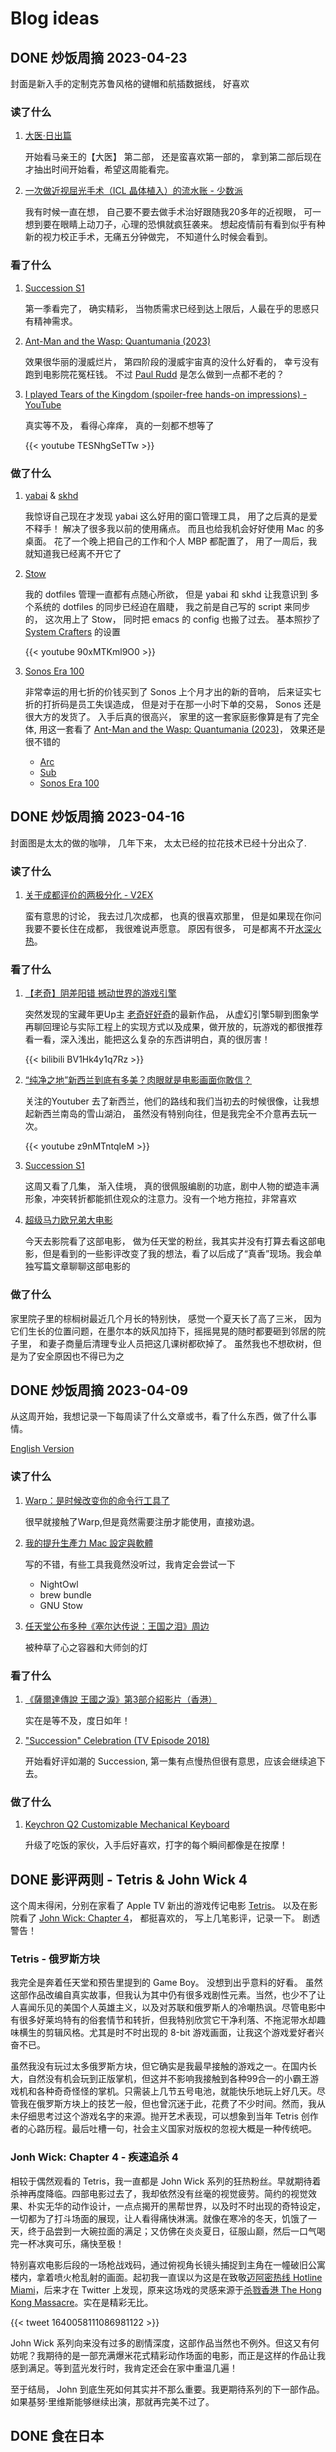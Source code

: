 #+hugo_base_dir: ../

#+hugo_weight: auto
#+hugo_auto_set_lastmod: t
#+options: author:nil

* Blog ideas
** DONE 炒饭周摘 2023-04-23
CLOSED: [2023-04-30 Sun 10:22]
:PROPERTIES:
:EXPORT_FILE_NAME: weekly-summary-2023-04-23.zh-cn.md
:EXPORT_DATE: <2023-04-30 Sun>
:CUSTOM_ID: weekly-summary-2023-04-23-zh
:EXPORT_HUGO_CUSTOM_FRONT_MATTER+: :featuredImage /ox-hugo/weekly-summary-2023-04-23-cover.jpeg
:EXPORT_HUGO_CUSTOM_FRONT_MATTER+: :featuredImagePreview /ox-hugo/weekly-summary-2023-04-23-preview.jpeg
:END:
封面是新入手的定制克苏鲁风格的键帽和航插数据线， 好喜欢
#+hugo: more

*** 读了什么
**** [[https://book.douban.com/subject/36155568/][大医·日出篇]]
开始看马亲王的【大医】 第二部， 还是蛮喜欢第一部的， 拿到第二部后现在才抽出时间开始看，希望这周能看完。
****  [[https://sspai.com/post/79450][一次做近视屈光手术（ICL 晶体植入）的流水账 - 少数派]]
我有时候一直在想， 自己要不要去做手术治好跟随我20多年的近视眼， 可一想到要在眼睛上动刀子，心理的恐惧就疯狂袭来。 想起疫情前有看到似乎有种新的视力校正手术，无痛五分钟做完， 不知道什么时候会看到。
*** 看了什么
**** [[https://www.imdb.com/title/tt7660850/episodes?season=1][Succession S1]]
第一季看完了， 确实精彩， 当物质需求已经到达上限后，人最在乎的思惑只有精神需求。
**** [[https://www.imdb.com/title/tt10954600/][Ant-Man and the Wasp: Quantumania (2023)]]
效果很华丽的漫威烂片， 第四阶段的漫威宇宙真的没什么好看的， 幸亏没有跑到电影院花冤枉钱。 不过 [[https://www.imdb.com/name/nm0748620/?ref_=tt_cl_i_1][Paul Rudd]] 是怎么做到一点都不老的？
**** [[https://www.youtube.com/watch?v=TESNhgSeTTw&ab_channel=SkillUp][I played Tears of the Kingdom (spoiler-free hands-on impressions) - YouTube]]
真实等不及， 看得心痒痒， 真的一刻都不想等了
#+begin_export html
{{< youtube TESNhgSeTTw >}}
#+end_export

*** 做了什么
**** [[https://github.com/koekeishiya/yabai][yabai]] & [[https://github.com/koekeishiya/skhd][skhd]]
我惊讶自己现在才发现 yabai 这么好用的窗口管理工具， 用了之后真的是爱不释手！ 解决了很多我以前的使用痛点。 而且也给我机会好好使用 Mac 的多桌面。 花了一个晚上把自己的工作和个人 MBP 都配置了， 用了一周后，我就知道我已经离不开它了
**** [[https://www.gnu.org/software/stow/][Stow]]
我的 dotfiles 管理一直都有点随心所欲， 但是 yabai 和 skhd 让我意识到 多个系统的 dotfiles 的同步已经迫在眉睫， 我之前是自己写的 script 来同步的， 这次用上了 Stow， 同时把 emacs 的 config 也搬了过去。
基本照抄了 [[https://www.youtube.com/@SystemCrafters][System Crafters]] 的设置
#+begin_export html
{{< youtube 90xMTKml9O0 >}}
#+end_export

**** [[https://www.sonos.com/en-au/shop/two-room-set-era-100-white][Sonos Era 100]]
非常幸运的用七折的价钱买到了 Sonos 上个月才出的新的音响， 后来证实七折的打折码是员工失误造成， 但是对于在那一小时下单的交易， Sonos 还是很大方的发货了。 入手后真的很高兴， 家里的这一套家庭影像算是有了完全体, 用这一套看了 [[https://www.imdb.com/title/tt10954600/][Ant-Man and the Wasp: Quantumania (2023)]]， 效果还是很不错的
- [[https://www.sonos.com/en-au/shop/arc][Arc]]
- [[https://www.sonos.com/en-au/shop/sub][Sub]]
- [[https://www.sonos.com/en-au/shop/two-room-set-era-100-white][Sonos Era 100]]

** DONE 炒饭周摘 2023-04-16
CLOSED: [2023-04-23 Sun 16:32]
:PROPERTIES:
:EXPORT_FILE_NAME: weekly-summary-2023-04-16.zh-cn.md
:EXPORT_DATE: <2023-04-23 Sun>
:CUSTOM_ID: weekly-summary-2023-04-16-zh
:EXPORT_HUGO_CUSTOM_FRONT_MATTER+: :featuredImage /ox-hugo/weekly-summary-2023-04-16-cover.jpeg
:END:
封面图是太太的做的咖啡， 几年下来， 太太已经的拉花技术已经十分出众了.
#+hugo: more
*** 读了什么
**** [[https://www.v2ex.com/t/933992][关于成都评价的两极分化 - V2EX]]
蛮有意思的讨论， 我去过几次成都， 也真的很喜欢那里， 但是如果现在你问我要不要长住在成都， 我很难说声愿意。 原因有很多， 可是都离不开[[https://www.v2ex.com/go/flamewar][水深火热]]。
*** 看了什么
**** [[https://www.bilibili.com/video/BV1Hk4y1q7Rz/?vd_source=af60240413ae7e82f58d7b215a767825][【老奇】阴差阳错 撼动世界的游戏引擎]]
突然发现的宝藏年更Up主 [[https://space.bilibili.com/35894872][老奇好好奇]]的最新作品， 从虚幻引擎5聊到图象学再聊回理论与实际工程上的实现方式以及成果，做开放的，玩游戏的都很推荐看一看，深入浅出，能把这么复杂的东西讲明白，真的很厉害！
#+begin_export html
{{< bilibili BV1Hk4y1q7Rz >}}
#+end_export
**** [[https://www.youtube.com/watch?v=z9nMTntqleM][“纯净之地”新西兰到底有多美？肉眼就是电影画面你敢信？]]
关注的Youtuber 去了新西兰，他们的路线和我们当初去的时候很像，让我想起新西兰南岛的雪山湖泊， 虽然没有特别向往，但是我完全不介意再去玩一次。
#+begin_export html
{{< youtube z9nMTntqleM >}}
#+end_export
**** [[https://www.imdb.com/title/tt7660850/episodes?season=1][Succession S1]]
这周又看了几集， 渐入佳境， 真的很佩服编剧的功底，剧中人物的塑造丰满形象，冲突转折都能抓住观众的注意力。没有一个地方拖拉，非常喜欢
**** [[https://www.imdb.com/title/tt6718170/][超级马力欧兄弟大电影]]
今天去影院看了这部电影， 做为任天堂的粉丝，我其实并没有打算去看这部电影，但是看到的一些影评改变了我的想法，看了以后成了“真香”现场。我会单独写篇文章聊聊这部电影的

*** 做了什么
家里院子里的棕榈树最近几个月长的特别快， 感觉一个夏天长了高了三米， 因为它们生长的位置问题，在墨尔本的妖风加持下，摇摇晃晃的随时都要砸到邻居的院子里， 和妻子商量后清理专业人员把这几课树都砍掉了。 虽然我也不想砍树，但是为了安全原因也不得已为之
[[file:weekly-summary-2023-04-16-001.jpeg]]

** DONE 炒饭周摘 2023-04-09
CLOSED: [2023-04-16 Sun 15:03]
:PROPERTIES:
:EXPORT_FILE_NAME: weekly-summary-2023-04-09.zh-cn.md
:EXPORT_DATE: <2023-04-16 Sun>
:EXPORT_HUGO_CUSTOM_FRONT_MATTER+: :featuredImage /ox-hugo/weekly-summary-2023-04-09-cover.jpeg
:END:
#+hugo_tags: 周摘
从这周开始，我想记录一下每周读了什么文章或书，看了什么东西，做了什么事情。
#+hugo: more
[[https://chaoruan.xyz/posts/weekly-summary-2023-04-09][English Version]]
*** 读了什么
**** [[https://sspai.com/post/79262][Warp：是时候改变你的命令行工具了]]
很早就接触了Warp,但是竟然需要注册才能使用，直接劝退。
**** [[https://jason-memo.dev/posts/my-mac-setting/][我的提升生產力 Mac 設定與軟體]]
写的不错，有些工具我竟然没听过，我肯定会尝试一下
- NightOwl
- brew bundle
- GNU Stow
**** [[https://www.gcores.com/articles/164692][任天堂公布多种《塞尔达传说：王国之泪》周边]]
被种草了心之容器和大师剑的灯
*** 看了什么
**** [[https://www.youtube.com/watch?v=guKBgnzhijE][《薩爾達傳說 王國之淚》第3部介紹影片（香港）]]
实在是等不及，度日如年！
**** [[https://www.imdb.com/title/tt5791038/?ref_=ttep_ep1]["Succession" Celebration (TV Episode 2018)]]
开始看好评如潮的 Succession, 第一集有点慢热但很有意思，应该会继续追下去。
*** 做了什么
**** [[https://www.keychron.com/pages/keychron-q2-customizable-mechanical-keyboard][Keychron Q2 Customizable Mechanical Keyboard]]
升级了吃饭的家伙，入手后好喜欢，打字的每个瞬间都像是在按摩！

** DONE 影评两则 - Tetris & John Wick 4
CLOSED: [2023-04-08 Sat 11:31]
:PROPERTIES:
:EXPORT_FILE_NAME: two-movie-reviews.zh-cn.md
:EXPORT_DATE: <2023-04-04 Tue>
:EXPORT_HUGO_CUSTOM_FRONT_MATTER+: :featuredImage /ox-hugo/two-movie-reviews-cn-cover.jpeg
:EXPORT_HUGO_CUSTOM_FRONT_MATTER+: :featuredImagePreview /ox-hugo/two-movie-reviews-cn-preview.jpg
:END:
这个周末得闲，分别在家看了 Apple TV 新出的游戏传记电影 [[https://www.imdb.com/title/tt12758060/][Tetris]]。 以及在影院看了 [[https://www.imdb.com/title/tt10366206/][John Wick: Chapter 4]]， 都挺喜欢的， 写上几笔影评，记录一下。 剧透警告！
#+begin_export html
<!--more-->
#+end_export
*** Tetris - 俄罗斯方块
我完全是奔着任天堂和预告里提到的 Game Boy。 没想到出乎意料的好看。 虽然这部作品改编自真实故事，但我认为其中仍有很多戏剧性元素。当然，也少不了让人喜闻乐见的美国个人英雄主义，以及对苏联和俄罗斯人的冷嘲热讽。尽管电影中有很多好莱坞特有的俗套情节和转折，但我特别欣赏它干净利落、不拖泥带水却趣味横生的剪辑风格。尤其是时不时出现的 8-bit 游戏画面，让我这个游戏爱好者兴奋不已。

虽然我没有玩过太多俄罗斯方块，但它确实是我最早接触的游戏之一。在国内长大，自然没有机会玩到正版掌机，但这并不影响我接触到各种99合一的小霸王游戏机和各种奇奇怪怪的掌机。只需装上几节五号电池，就能快乐地玩上好几天。尽管我在俄罗斯方块上的技艺一般，但也曾沉迷于此，花费了不少时间。然而，我从未仔细思考过这个游戏名字的来源。抛开艺术表现，可以想象到当年 Tetris 创作者的心路历程。最后吐槽一句，社会主义国家对版权的忽视大概是一种传统吧。

*** Jonh Wick: Chapter 4 - 疾速追杀 4
相较于偶然观看的 Tetris，我一直都是 John Wick 系列的狂热粉丝。早就期待着杀神再度降临。四部电影过去了，我却依然没有丝毫的视觉疲劳。简约的视觉效果、朴实无华的动作设计，一点点揭开的黑帮世界，以及时不时出现的奇特设定，一切都为了打斗场面的展现，让人看得痛快淋漓。就像在寒冷的冬天，饥饿了一天，终于品尝到一大碗拉面的满足；又仿佛在炎炎夏日，征服山巅，然后一口气喝完一杯冰爽可乐，痛快至极！

特别喜欢电影后段的一场枪战戏码，通过俯视角长镜头捕捉到主角在一幢破旧公寓楼内，拿着喷火枪乱射的画面。起初我一直误以为这是在致敬[[https://store.steampowered.com/app/219150/Hotline_Miami/][迈阿密热线 Hotline Miami]]，后来才在 Twitter 上发现，原来这场戏的灵感来源于[[https://store.steampowered.com/app/741510/The_Hong_Kong_Massacre/][杀戮香港 The Hong Kong Massacre]]。实在是精彩无比。
#+begin_export html
{{< tweet 1640058111086981122 >}}
#+end_export
John Wick 系列向来没有过多的剧情深度，这部作品当然也不例外。但这又有何妨呢？我期待的是一部充满爆米花式精彩动作场面的电影，而正是这样的作品让我感到满足。等到蓝光发行时，我肯定还会在家中重温几遍！

至于结局， John 到底生死如何其实并不那么重要。我更期待系列的下一部作品。如果基努·里维斯能够继续出演，那就再完美不过了。

** DONE 食在日本
CLOSED: [2023-03-19 Sun 14:59]
:PROPERTIES:
:EXPORT_FILE_NAME: feasting-in-japan.zh-cn.md
:EXPORT_DATE: <2023-03-11 Sat>
:EXPORT_HUGO_CUSTOM_FRONT_MATTER+: :featuredImagePreview /ox-hugo/feasting-in-japan-cn-preview.jpeg
:END:
*** 🍽️ 准备就绪
出发去日本前几周，我与太太投入的时间并非全在规划行程，而更多是在 YouTube 上观看各种日本美食探店视频，琢磨着要去哪里品尝哪些佳肴。我们在 Google 地图上标记了众多餐馆和小吃摊，垂涎欲滴地期待着在日本大饱口福。

一直以来，我都钟爱日本料理，从寿司到烧鸟、从拉面到寿喜烧，几乎每隔一段时间都会去品尝一次。而太太厨艺高超，不论是简单的拉面、亲子丼还是复杂的寿喜烧、关东煮，她都能做得十分地道，味道更是别具一格。除了自家烹饪，我们也是澳洲众多日料店的常客。想到即将在日本品尝更加地道的美食，内心无比兴奋和期待。
*** 🍜 经典拉面
身为北方人，我对面食情有独钟，日本拉面则一直是我的心爱之物。终于，在京都祗园的 [[https://goo.gl/maps/GH5y5S7wvnsqu14q6][Ramen Miyako]] 有幸品尝到了人生中第一碗正宗日本拉面。浓郁的豚骨汤头、美味多汁的叉烧肉、弹牙有嚼劲的面条，每一口都让人满足得心花怒放。在日本，人们喜欢将拉面与米饭和煎饺搭配享用。这家店也提供这样的搭配。在初冬的京都夜晚，一口面条，一口煎饺，吃得热气腾腾，鼻尖都忍不住泛出些许汗珠。喝完最后一口汤头，整个身心都感觉通透无比。

当然，品尝一次拉面是远远不够的。在大阪清晨，我们和一群熬夜的年轻人挤在仅有四个座位的小店里，吃着热腾腾的牛肉拉面。在东京六本木的幽静小巷，我们幸运地在不用排队的情况下品尝到了[[https://goo.gl/maps/DQBg2PfFZwmb7uVc8][超人气的拉面]]。 虽然我不会每顿都吃拉面，但现在我总是满怀期待地和下一碗拉面相遇。

[[file:feasting-in-japan-001.jpeg]]
-----
*** 😋 自在烧鸟
曾在悉尼一家[[https://goo.gl/maps/yXHJkQAG9bCzk9x1A][日料店]]品尝过令人难忘的烤鸡肉串，记忆犹新。因此，在赴日本前最期待的美食便是烧鸟了。首次品尝烧鸟是在银座的一家藏在地下餐厅 [[https://goo.gl/maps/Jfxv7MFbJCrMfwpq8][Torigin Honten]]. 这家传统日式餐厅座无虚席，原以为会有烟雾缭绕，却意外地发现空气清新, 环境优雅。我们点了一份招牌烧鸟拼盘，包含各式日式烤串。烧鸟当然以鸡肉最为著名。烤鸡肉、烤肉丸以及我最爱的烤鸡皮，炭烤的香气与脂肪的美味完美融合，火候恰到好处，呈现出无与伦比的鲜嫩口感。搭配这家店特制的蘑菇炊饭，香气四溢。

烧鸟实际上是日式烤串，以鸡肉为主。与中式烤肉不同，日式烤串通常每种只点一串，每串都有独特的口感，适合慢慢细细品味。

几日后，在涩谷下班高峰期，我们跟随上班族们涌入了一家烟火气浓厚的烧鸟店 [[https://goo.gl/maps/MB1CrCbWoEZXzxhWA][Toritake]]。 店内座位满员，点单时需要大声呼喊服务员。尽管这里的烧鸟味道稍逊于银座那家，但惊喜的是每串烤肉都提供酱烤和盐烧两种口味。更难得的是，店内气氛热闹，烟火气浓郁，品尝起来反而更加美味。

回想起来，或许烧烤的魅力正是这种自由自在的气氛，在忙碌一天后带着悠哉悠哉的心情享受美味。

[[file:feasting-in-japan-002.jpeg]]
-----
*** 🍜 意外乌冬
实际上，我并不特别喜欢乌冬面，但我太太却是乌冬面的铁杆粉丝。抵达东京的首日晚上，本打算去品尝寿司，可惜我们[[https://goo.gl/maps/1qHG17pZw3ey1zz9A][心仪的餐馆]]已经打烊。失落之际，我们发现旁边正好有一家[[https://goo.gl/maps/ew4TSxi3m45eEyMt8][乌冬面馆]]，排着长长的队伍。等待近一个小时后，我们尝试了烤鸭肉乌冬面。这碗令人惊艳的乌冬面，使我第一次体会到了手工乌冬面所散发出的弹滑口感。

尽管我对乌冬面有些好感，但在有限的日本之旅中，我还是希望能多品尝其他日本美食。然而，在京都参观平安神宫后，我们原计划前往的餐馆也已关门。闲逛时，我们发现一家街边乌冬面馆, 门前排着长长的队伍，都是本地居民。跟随他们排队后，我们才知道这家名为 [[https://goo.gl/maps/F6yrdknA9URdZTSn8][Yamamoto Menzou]] 的乌冬面馆是京都排名前五的名店。经过一个多小时的等待，我们终于品尝到了这碗名曰“月见”的乌冬面。面条口感弹滑，汤头味道醇厚，令我对乌冬面的美味更加惊叹。

原以为在日本的行程中，品尝乌冬面的机会不会太多。然而，在旅程的最后一天，因为行程改动，我们有幸品尝了一家东京乌冬连锁店的美食。尽管口味略逊于京都那家，但这家店的咖喱乌冬味道独特，让我领略到了乌冬面的另一种风味。

因缘巧合，共享用了三次乌冬，这种意外之喜也算是旅行的收获吧。

[[file:feasting-in-japan.jpeg]]
-----
*** 🍲 暖心寿喜锅
太太在家最常做的日本料理便是寿喜锅了，因此更加期待在寿喜锅的发源地京都品尝正宗的滋味。谁知到京都后，连续尝试预约三家热门的寿喜烧店，却都无法订到位子。在苦恼之余，酒店前台终于帮我们预定到了一家位于八坂神社旁的寿喜烧店 [[https://goo.gl/maps/Hx6Ns11VJt3GefnBA][Torihisa]].

初到店里，我们有些担心：这家老旧但十分干净的日式榻榻米餐馆，服务员都是穿着和服的阿姨们，似乎也没有多少客人。尽管如此，我们还是坐下点了单。由于服务阿姨不会英文，我们只好通过带有英文的菜单，比划着点完菜。坐在并不太舒服的榻榻米上，我们开始有些发怵。然而，上菜的速度很快，和服阿姨也非常热情，她们帮我们涮好了美丽的雪花牛肉，放入打散的生蛋液里，并示意我们仔细品尝。

那一口，仿佛带着温暖的阳光，裹着生蛋液的牛肉格外柔嫩，香气四溢。牛肉中的脂肪散发着迷人的奶香，让人陶醉。这些美妙的滋味在口中流连忘返，回味无穷。

这顿寿喜烧让我大开眼界。每个放入汤锅内的食材都带着本身食物的香味，同时又被甜甜的寿喜汤汁衬托得更加美味。品尝着各种京都渍物，仿佛永远停不下来：肥美的牛肉、滑嫩的豆腐、爽滑的魔芋丝、脆甜的白菜，让人忍不住一口接一口。

当我们吃完走在幽静的八坂神社小路上，不禁感叹，何时能再品尝到这样温暖人心的汤锅呢？

[[file:feasting-in-japan-003.jpeg]]
-----
*** 🍱 怀石料理
早闻怀石料理大名，却并未心生期待。原以为这不过是一场炒作，而未曾特意安排。然而，在箱根下榻的温泉酒店特别为我安排了[[https://goo.gl/maps/TQ4xwsz82U7MaFfK7][怀石料理]]。带着“既来之则安之”的心态，我准备尝试这顿饕餮盛宴。当主厨亲笔题写的菜单呈现眼前，我恍然意识到，怀石料理的魅力远不止于美食，更在于它所散发的独特氛围与庄重仪式感。

[[file:feasting-in-japan-004.jpeg]]

然而，当一道道精美佳肴逐渐呈现，恰到好处的调味，新鲜诱人的食材，雅致精巧的器皿，以及管家贴心得恰如其分的服务，这一切都让我如痴如醉。从琥珀色的清酒，到呈现出山海之美的冷盘；从娇艳欲滴的刺身，到搭配时令蔬菜的酢物，每一道菜都充满了精致与匠心。在品尝中，我能感受到料理师傅对食材的敬畏，以及对季节与自然的尊重。

这顿怀石料理，使我领悟到它并非空有其名。尽管价格昂贵，但却展示出了独特且令人难以抗拒的魅力。在这精湛的烹饪技艺中，融入了对食材、色香味和视觉美感的极致追求，令人沉浸在一场无与伦比的美食体验中。

[[file:feasting-in-japan-005.jpeg]]
-----
*** 🍡 流连小食
日本的美食琳琅满目，让人目不暇接，尤其是那些令人垂涎欲滴的小吃，因篇幅有限，难以一一道来。譬如筑地市场的柔滑玉子烧、鲜美牛杂饭，秋叶原意外发现的香浓咖喱饭，奈良原汁原味的布丁与清新的艾草团子。还有那些价格昂贵但口感罕有的水果如葡萄、草莓。这些美食带来的欢愉满足滋味让我们下定决心，未来一定要再次踏上日本的土地，继续尽情品味各种佳肴美食，同时畅游美景

[[file:feasting-in-japan-006.jpeg]]
** DONE 初识日本
CLOSED: [2023-03-01 Wed 21:49]
:PROPERTIES:
:EXPORT_FILE_NAME: a-taste-of-japan.zh-cn.md
:EXPORT_DATE: <2023-02-26 Sun>
:EXPORT_HUGO_CUSTOM_FRONT_MATTER+: :featuredImagePreview /ox-hugo/a-taste-of-japan-cn-preview.jpeg
:END:
*** 🛫 前言
自2020年疫情爆发以来，我和妻子一直没有机会出门旅行。然而，在2022年8月得知日本重新开放自由行后，我们终于决定前往日本旅游。虽然我们很想赶上11月的日本红叶季，但由于工作安排，我们只能选择在12月初进行旅行。除了决定了两周的旅行时间，其他的行程安排都由我妻子精心策划。

幸好，我太太非常能干，她为我们安排了住宿、各种游玩行程，并提前预订了大阪的环球影城和迪士尼乐园门票。在我的强烈建议下，她还咬牙预订了箱根豪华温泉酒店。最终，在12月初，我们终于搭上了从墨尔本飞往东京的飞机，开始了我们的日本之旅。
-----
[[file:a-taste-of-japan-cn-001.jpg]]
*** 👀 初识东京
我们的第一站是东京。虽然我之前已经对这座城市的规模有所了解，但实际置身其中时，我才深刻地感受到东京的繁华和热闹。

尽管东京之行的行程非常紧张，但我们还是去了很多地方，包括参拜了浅草寺、逛了我们心心念念的秋叶原和银座。由于后面的行程还很长，我们本来打算控制一下消费，结果在迪士尼乐园完全失控了。

有趣的是，我和妻子从来没有去过迪士尼乐园，甚至主题公园也是我们第一次去。尽管新鲜感让人兴奋，但那种纯粹的开心感受真的是久违了。我们在迪士尼玩了整整一天，还买了很多纪念品。虽然因为行程的安排我们没有时间去迪士尼海洋乐园，但留下一些遗憾也是不错的，这也成为我们再次前往东京的理由。
-----
[[file:a-taste-of-japan-cn-002.jpeg]]
*** 🏯 古都韵味
我们告别东京，前往了京都。尽管我们早就知道京都和东京完全不同，但当我们真正漫步在京都街头小巷时，我们还是被这座古都征服了。不同于东京的繁华，京都的美是精致的、典雅的，就像处处都能看到穿着和服的女子一样。

除了参拜大名鼎鼎的稻荷神社和清水寺，我们还细细品味了它们的历史和文化内涵。稻荷神社以千本鸟居闻名，浓郁的神秘氛围让人不禁感叹它的神奇与美丽。而清水寺则展现了日本传统建筑和园林的精髓，让人沉醉于它的静谧和神圣。

除了这些寺庙，我更喜欢漫步于京都的街道，逛遍了繁华的衹园四条。特别是在夜深人静的时候漫步于充满古韵的先斗町，仿佛自己穿越千年，走在长乐坊的酒肆小巷。这种美妙的感觉是无法用言语来形容的。

可惜我们的行程只有两天，无法留恋京都更久。我们下次来的时候，一定要在夏天再来，漫步鸭川，感受仲夏风情。
-----
[[file:a-taste-of-japan-cn-003.jpeg]]
*** 🦌 小鹿静谧
我们在前往大阪的路上起了个大早，前往了奈良。之前一位朋友曾说过“奈良就是一个大公园”，因此我们步行游览了东大寺和春日大社。除了古色古香的日式建筑，最特别的就是到处可见的小鹿。这些小鹿静静地躺着、走着或站着，在园子里、马路边和小路旁，带来一种静逸而温暖的氛围。

和这些可爱的小鹿亲近是一次难忘的经历。它们甚至会在你面前弯下腰，等待你的手掌里伸出食物。当它们用嘴轻轻咬住饼干时，你会被它们天真无邪的眼神深深吸引。
-----
[[file:a-taste-of-japan-cn-004.jpeg]]
*** 🎎 大阪风情
来到日本之前，我对大阪并没有太多的印象，甚至连大阪的特点都说不出来。起初只是想去参观世界上唯一的超级马里奥主题公园。然而当我踏入光怪陆离的道顿堀时，我被这里昭和时代的风情所深深吸引。在这个喧嚣的街头，人流如潮，到处弥漫着各种美食的香气，它们让人感受到不同于中国的市井气息。

很遗憾，我们只在大阪安排了两天的行程，其中还有一整天是在环球影城度过的。下次来大阪，我希望有更多的时间，好好品味这座城市的风情。
-----
[[file:a-taste-of-japan-cn-005.jpeg]]
*** 🛀 箱根温泉
因为一直听说箱根的温泉很棒，为了更好的体验，我们决定奢侈入住一家非常昂贵的温泉酒店，选择了一间带有私人风呂的独栋和室。尽管价格不菲，但我们在那里度过的两天一夜真的是完美无缺的体验，无论是料理还是温泉，都充满了日式的精致感受。我非常享受日本服务行业无处不在的周到细致。

初次体验日式温泉，眼见红叶俯冲池中，悄然飘至眼前。淡淡热气扑鼻，雾气蒙蒙，仿佛置身野外山间温泉之中。红叶舞温汤，清风拂山林。
-----
[[file:a-taste-of-japan-cn-006.jpeg]]
*** 🗼 再见东京
我们回到东京后，安排了一日游前往富士山。虽然近距离欣赏这座日本的圣山确实令人震撼，但行程仍显匆忙，无法细致地品味河口湖周边的景色。

其余时间则花在了几个较近的商圈，如涩谷、新宿和六本木。遗憾时光短暂，诸多胜地未能一一探访
-----
[[file:a-taste-of-japan-cn-007.jpeg]]
*** 后记
这次日本之行实在出人意料，两周行程结束之后，我们竟然如此不舍，对日本的美食和美景念念不忘。几个月过去了，妻子还会时常感叹那些留下的遗憾。记录下这些记忆也让我仿佛重回日本一般。
这篇只分享记录了日本的游玩行程。 下篇聊聊一路都吃了那些美食吧。

** DONE 我为什么要在2023年开始写博客
CLOSED: [2023-02-20 Mon 15:29]
:PROPERTIES:
:EXPORT_FILE_NAME: why-i-start-blog-in-2023.zh-cn.md
:EXPORT_DATE: <2023-02-19 Sun>
:EXPORT_HUGO_CUSTOM_FRONT_MATTER+: :featuredImage /ox-hugo/why-i-start-blog-in-2023-cn-001.jpeg
:END:
*** 前言
写博客一直以来都有一些技术门槛，比如购买域名、搭建网站等，这些让很多人望而生畏。但对于程序员来说，这些并不算难事。当然，现在有很多更方便的替代品，比如微博、Twitter，甚至微信朋友圈。随手即用，一键分享，对于“懒人”来说，这些似乎是更好的选择。那么，在到处都在谈论 web 3.0 的 2023 年，为什么我还要开始写博客呢？
*** 我的互联网记忆
还记得最早在网络上记录自己的生活和想法是在高中时的 QQ 空间，之后便是百度贴吧、微博，在出国后开始接触 Facebook、Twitter、Instagram 等社交平台。但自己从未是一个积极的网络记录者，最多也只是发发朋友圈。然而，最近几年分享欲减弱，慢慢地好像也不再记录生活中的点点滴滴了。

毕业后开始工作后，尝试着折腾博客，从 Ghost、Jekyll 到 Hugo，断断续续地写了一些技术文章。但由于疏于维护，这些文字和记忆也只是被封存在了互联网记忆的缝隙中。
*** 记录的意义
尽管我不再积极参与社交网站，但我始终珍视生活中的点点滴滴和变化。随着疫情席卷全球，我也开始思考更多的问题。在这个纷繁复杂的世界中，我渴望保留自己的思考和感悟，因此我决定记录下这些变化和思考。将分享的初衷从当初的炫耀变成经过深思熟虑的沉淀。

此外，我也期望重拾写作的快乐。这些年，我很少写东西，更很少用中文。除了提笔忘字之外，我的写作还被妻子嘲笑透着译制腔。这些给了我更多动力和决心，去开始写博客。
*** 为什么选博客
[[https://startafuckingblog.com/][Start a Fucking Blog]] 这篇文章启示了我很多。对我而言，博客意味着拥有自己的内容，并将其存储在自己的 NAS 上，从而避免被第三方平台所限制和删除(当然，我也难以忍受 Elon Musk)。 我也对微博上“抱歉，此微博已被删除”或微信上“内容无法查看”的提示感到厌恶，这让我意识到不能仅仅依赖第三方平台来保护自己的数据。因此，我开始写博客来记录生活和思考。
*** 中文还是英文
我会优先使用中文来记录生活中的点滴和感悟，因为用中文表达可能更加贴切。对于技术类文章，我会倾向于使用英文，但这并不是绝对的。具体的语言选择还取决于我的心情和灵感。在我的博客中，默认语言是英文，但当你选择简体中文时，你可能会发现这样的文章，给你带来小小的惊喜。
** DONE 关于我
CLOSED: [2023-02-19 Sun 15:33]
   :PROPERTIES:
   :EXPORT_HUGO_SECTION: /
   :EXPORT_FILE_NAME: about.zh-cn.md
   :EXPORT_DATE: <2023-02-19 Sun>
   :END:
*** 👋 吃了没？
我是阮超，一名拥有近十年 iOS 应用开发经验的软件工程师。自从 2008 年来到墨尔本学习以来，我一直在这里生活。

*** 🖥 技术与生活
作为一个热衷于探索新事物的人，我涉足各种领域：从软件开发到主机游戏，从智能家居到旅行美食，从[[wikipedia:Getting Things Done][GTD]]到动漫音乐。我热衷于投入时间和精力去研究，同时也享受研究所带来的成果。

*** 🏠 远程工作
自 2020 年起，我便开始了远程工作的生活。尽管有苦有乐，但这几年的磨炼让我更适应这种工作与生活方式。

*** 🤝 联系我
想要联系我的话，请点击[[mailto:blog@chaoruan.dev][这里]]给我发邮件。当然，你也可以在[[https://twitter.com/chaoruan][twitter]]上直接给我发私信。

*** 🛠️ 工具
- [org-roam](https://www.orgroam.com/)
- [Fantastical](https://flexibits.com/fantastical)
- [Things 3](https://culturedcode.com/things/)
- [Spark](https://sparkmailapp.com/)
* Footnotes
* COMMENT Local Variables :ARCHIVE:
  # Local Variables:
  # eval: (org-hugo-auto-export-mode)
  # End:
